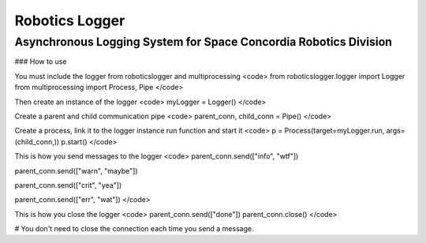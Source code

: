 Robotics Logger
===============

Asynchronous Logging System for Space Concordia Robotics Division
------------------------------------------------------------------

### How to use

You must include the  logger from roboticslogger and multiprocessing
<code>
from roboticslogger.logger import Logger
from multiprocessing import Process, Pipe
</code>

Then create an instance of the logger
<code>
myLogger = Logger()
</code>

Create a parent and child communication pipe
<code>
parent_conn, child_conn = Pipe()
</code>

Create a process, link it to the logger instance run function and start it
<code>
p = Process(target=myLogger.run, args=(child_conn,))
p.start()
</code>


This is how you send messages to the logger
<code>
parent_conn.send(["info", "wtf"])

parent_conn.send(["warn", "maybe"])

parent_conn.send(["crit", "yea"])

parent_conn.send(["err", "wat"])
</code>

This is how you close the logger
<code>
parent_conn.send(["done"])
parent_conn.close()
</code>


# You don't need to close the connection each time you send a message.


